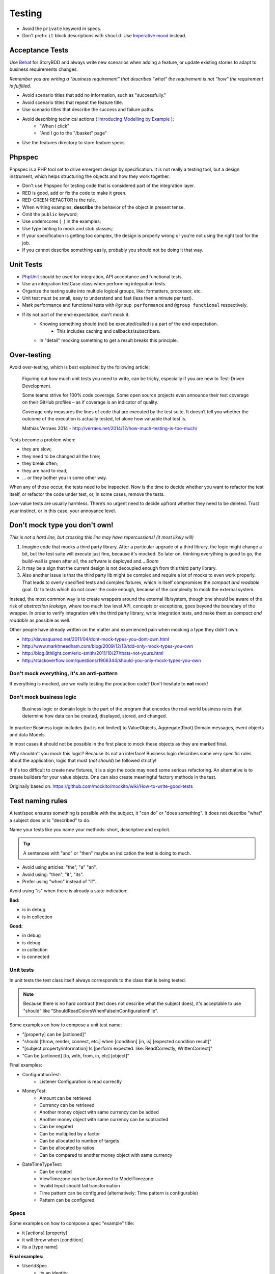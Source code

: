 Testing
=======

* Avoid the ``private`` keyword in specs.
* Don't prefix ``it`` block descriptions with ``should``. Use `Imperative mood`_
  instead.

Acceptance Tests
----------------

Use `Behat`_ for StoryBDD and always write new scenarios when adding a
feature, or update existing stories to adapt to business requirements
changes.

*Remember you are writing a "business requirement" that describes "what"
the requirement is not "how" the requirement is fulfilled.*

* Avoid scenario titles that add no information, such as "successfully."
* Avoid scenario titles that repeat the feature title.
* Use scenario titles that describe the success and failure paths.
* Avoid describing technical actions ( `Introducing Modelling by Example`_ );
    * "When I click"
    * "And I go to the "/basket" page"
* Use the features directory to store feature specs.

Phpspec
-------

Phpspec is a PHP tool set to drive emergent design by specification.
It is not really a testing tool, but a design instrument, which helps
structuring the objects and how they work together.

* Don't use Phpspec for testing code that is considered
  part of the integration layer.
* RED is good, add or fix the code to make it green.
* RED-GREEN-REFACTOR is the rule.
* When writing examples, **describe** the behavior of the object in present tense.
* Omit the ``public`` keyword;
* Use underscores (``_``) in the examples;
* Use type hinting to mock and stub classes;
* If your specification is getting too complex, the design is properly wrong or
  you're not using the right tool for the job.
* If you cannot describe something easily, probably you should not be doing it that way.

Unit Tests
----------

* `PhpUnit`_ should be used for integration, API acceptance and functional tests.
* Use an integration testCase class when performing integration tests.
* Organize the testing suite into multiple logical groups, like: formatters, processor, etc.
* Unit test must be small, easy to understand and fast (less then a minute per test).
* Mark performance and functional tests with ``@group performance``
  and ``@group functional`` respectively.
* If its not part of the end-expectation, don't mock it.
    * Knowing something should (not) be executed/called is a part of the end-expectation.
        * This includes caching and callbacks/subscribers.
    * In "detail" mocking something to get a result breaks this principle.

Over-testing
------------

Avoid over-testing, which is best explained by the following article;

    Figuring out how much unit tests you need to write, can be tricky,
    especially if you are new to Test-Driven Development.

    Some teams strive for 100% code coverage.
    Some open source projects even announce their test coverage on their GitHub profiles
    – as if coverage is an indicator of quality.

    Coverage only measures the lines of code that are executed by the test suite.
    It doesn’t tell you whether the outcome of the execution is actually tested,
    let alone how valuable that test is.

    Mathias Verraes 2014 - http://verraes.net/2014/12/how-much-testing-is-too-much/

Tests become a problem when:

* they are slow;
* they need to be changed all the time;
* they break often;
* they are hard to read;
* … or they bother you in some other way.

When any of those occur, the tests need to be inspected.
Now is the time to decide whether you want to refactor the test itself,
or refactor the code under test, or, in some cases, remove the tests.

Low-value tests are usually harmless.
There’s no urgent need to decide upfront whether they need to be deleted.
Trust your instinct, or in this case, your annoyance level.

Don't mock type you don't own!
------------------------------

*This is not a hard line, but crossing this line may have repercussions! (it most likely will)*

1. Imagine code that mocks a third party library. After a particular upgrade of a third library,
   the logic might change a bit, but the test suite will execute just fine, because it's mocked.
   So later on, thinking everything is good to go, the build-wall is green after all, the software is
   deployed and... *Boom*
2. It may be a sign that the current design is not decoupled enough from this third party library.
3. Also another issue is that the third party lib might be complex and require a lot of mocks to even work properly.
   That leads to overly specified tests and complex fixtures, which in itself compromises the *compact and
   readable* goal. Or to tests which do not cover the code enough, because of the complexity to mock the
   external system.

Instead, the most common way is to create wrappers around the external lib/system, though one should be aware
of the risk of *abstraction leakage*, where too much low level API, concepts or exceptions, goes beyond the
boundary of the wrapper. In order to verify integration with the third party library, write integration tests,
and make them as *compact and readable* as possible as well.

Other people have already written on the matter and experienced pain when mocking a type they didn't own:

* http://davesquared.net/2011/04/dont-mock-types-you-dont-own.html
* http://www.markhneedham.com/blog/2009/12/13/tdd-only-mock-types-you-own
* http://blog.8thlight.com/eric-smith/2011/10/27/thats-not-yours.html
* http://stackoverflow.com/questions/1906344/should-you-only-mock-types-you-own

Don't mock everything, it's an anti-pattern
~~~~~~~~~~~~~~~~~~~~~~~~~~~~~~~~~~~~~~~~~~~

If everything is mocked, are we really testing the production code?
Don't hesitate to **not** mock!

Don't mock business logic
~~~~~~~~~~~~~~~~~~~~~~~~~

    Business logic or domain logic is the part of the program that encodes the real-world
    business rules that determine how data can be created, displayed, stored, and changed.

In practice Business logic includes (but is not limited) to ValueObjects, Aggregate(Root)
Domain messages, event objects and data Models.

In most cases it should not be possible in the first place to mock these objects
as they are marked final.

Why shouldn't you mock this logic? Because its not an interface! Business logic
describes some very specific rules about the application, logic that must (*not should*)
be followed strictly!

If it's too difficult to create new fixtures, it is a sign the code may need some serious refactoring.
An alternative is to create builders for your value objects. One can also create meaningful factory methods
in the test.

Originally based on: https://github.com/mockito/mockito/wiki/How-to-write-good-tests

Test naming rules
-----------------

A test/spec ensures something is possible with the subject, it "can do" or "does something".
It does not describe "what" a subject does or is "described" to do.

Name your tests like you name your methods: short, descriptive and explicit.

.. tip::

    A sentences with "and" or "then" maybe an indication the test is doing to much.

* Avoid using articles: "the", "a" "an".
* Avoid using: "then", "it", "its".
* Prefer using "when" instead of "if".

Avoid using "is" when there is already a state indication:

**Bad:**

* is in debug
* is in collection

**Good:**

* in debug
* is debug
* in collection
* is connected

Unit tests
~~~~~~~~~~

In unit tests the test class itself always corresponds to the class
that is being tested.

.. note::

    Because there is no hard contract (test does not describe what the subject does),
    it's acceptable to use "should" like "ShouldReadColorsWhenFalseInConfigurationFile".

Some examples on how to compose a unit test name:

* "[property] can be [actioned]"
* "should [throw, render, connect, etc.] when [condition] [in, is] [expected condition result]"
* "[subject property/information] Is [perform expected. like: ReadCorrectly, WrittenCorrect]"
* "Can be [actioned] [to, with, from, in, etc] [object]"

Final examples:

* ConfigurationTest:
    * Listener Configuration is read correctly
* MoneyTest:
    * Amount can be retrieved
    * Currency can be retrieved
    * Another money object with same currency can be added
    * Another money object with same currency can be subtracted
    * Can be negated
    * Can be multiplied by a factor
    * Can be allocated to number of targets
    * Can be allocated by ratios
    * Can be compared to another money object with same currency
* DateTimeTypeTest:
    * Can be created
    * ViewTimezone can be transformed to ModelTimezone
    * Invalid Input should fail transformation
    * Time pattern can be configured (alternatively: Time pattern is configurable)
    * Pattern can be configured

Specs
~~~~~

Some examples on how to compose a spec "example" title:

* it [actions] [property]
* it will throw when [condition]
* its a [type name]

**Final examples:**

* UserIdSpec
    * its an identity
    * it is convertible to a string
    * it is comparable to another object

.. _`Imperative mood`: http://en.wikipedia.org/wiki/Imperative_mood
.. _`Behat`: http://docs.behat.org/
.. _`Introducing Modelling by Example`: http://everzet.com/post/99045129766/introducing-modelling-by-example
.. _`PhpUnit`: https://phpunit.de/
